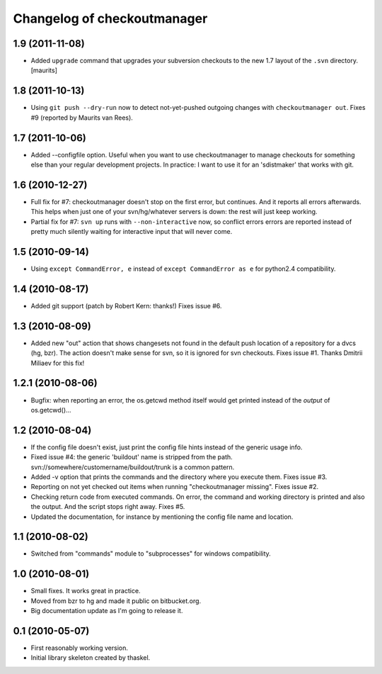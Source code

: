 Changelog of checkoutmanager
============================

1.9 (2011-11-08)
----------------

- Added ``upgrade`` command that upgrades your subversion checkouts to
  the new 1.7 layout of the ``.svn`` directory.
  [maurits]


1.8 (2011-10-13)
----------------

- Using ``git push --dry-run`` now to detect not-yet-pushed outgoing changes
  with ``checkoutmanager out``. Fixes #9 (reported by Maurits van Rees).


1.7 (2011-10-06)
----------------

- Added --configfile option. Useful when you want to use checkoutmanager to
  manage checkouts for something else than your regular development projects.
  In practice: I want to use it for an 'sdistmaker' that works with git.


1.6 (2010-12-27)
----------------

- Full fix for #7: checkoutmanager doesn't stop on the first error, but
  continues.  And it reports all errors afterwards.  This helps when just one
  of your svn/hg/whatever servers is down: the rest will just keep working.

- Partial fix for #7: ``svn up`` runs with ``--non-interactive`` now, so
  conflict errors errors are reported instead of pretty much silently waiting
  for interactive input that will never come.


1.5 (2010-09-14)
----------------

- Using ``except CommandError, e`` instead of ``except CommandError as e`` for
  python2.4 compatibility.


1.4 (2010-08-17)
----------------

- Added git support (patch by Robert Kern: thanks!)  Fixes issue #6.


1.3 (2010-08-09)
----------------

- Added new "out" action that shows changesets not found in the default push
  location of a repository for a dvcs (hg, bzr).  The action doesn't make
  sense for svn, so it is ignored for svn checkouts.  Fixes issue #1.  Thanks
  Dmitrii Miliaev for this fix!


1.2.1 (2010-08-06)
------------------

- Bugfix: when reporting an error, the os.getcwd method itself would get
  printed instead of the *output* of os.getcwd()...


1.2 (2010-08-04)
----------------

- If the config file doesn't exist, just print the config file hints instead
  of the generic usage info.

- Fixed issue #4: the generic 'buildout' name is stripped from the path.
  svn://somewhere/customername/buildout/trunk is a common pattern.

- Added -v option that prints the commands and the directory where you execute
  them.  Fixes issue #3.

- Reporting on not yet checked out items when running "checkoutmanager
  missing".  Fixes issue #2.

- Checking return code from executed commands.  On error, the command and
  working directory is printed and also the output.  And the script stops
  right away.  Fixes #5.

- Updated the documentation, for instance by mentioning the config file name
  and location.


1.1 (2010-08-02)
----------------

- Switched from "commands" module to "subprocesses" for windows
  compatibility.


1.0 (2010-08-01)
----------------

- Small fixes.  It works great in practice.

- Moved from bzr to hg and made it public on bitbucket.org.

- Big documentation update as I'm going to release it.


0.1 (2010-05-07)
----------------

- First reasonably working version.

- Initial library skeleton created by thaskel.
